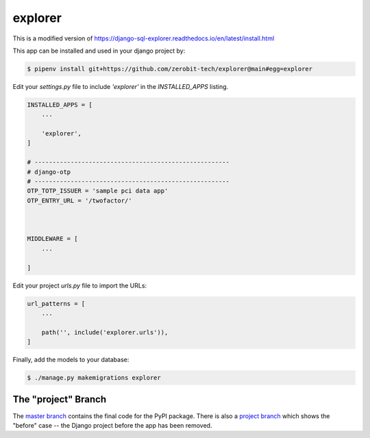explorer
===============

This is a modified version of https://django-sql-explorer.readthedocs.io/en/latest/install.html

This app can be installed and used in your django project by:

.. code-block:: bash

 
    $ pipenv install git+https://github.com/zerobit-tech/explorer@main#egg=explorer


Edit your `settings.py` file to include `'explorer'` in the `INSTALLED_APPS`
listing.

.. code-block:: python

    INSTALLED_APPS = [
        ...

        'explorer',
    ]

    # ------------------------------------------------------
    # django-otp
    # ------------------------------------------------------
    OTP_TOTP_ISSUER = 'sample pci data app'
    OTP_ENTRY_URL = '/twofactor/'



    MIDDLEWARE = [
        ...
   
    ]

     

 

Edit your project `urls.py` file to import the URLs:


.. code-block:: python

    url_patterns = [
        ...

        path('', include('explorer.urls')),
    ]


Finally, add the models to your database:


.. code-block:: bash

    $ ./manage.py makemigrations explorer


The "project" Branch
--------------------

The `master branch <https://github.com/realpython/django-receipts/tree/master>`_ contains the final code for the PyPI package. There is also a `project branch <https://github.com/realpython/django-receipts/tree/project>`_ which shows the "before" case -- the Django project before the app has been removed.


 